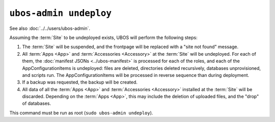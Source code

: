 ``ubos-admin undeploy``
=======================

See also :doc:`../../users/ubos-admin`.

Assuming the :term:`Site` to be undeployed exists, UBOS will perform the following steps:

#. The :term:`Site` will be suspended, and the frontpage will be replaced with a "site not found"
   message.

#. All :term:`Apps <App>` and :term:`Accessories <Accessory>` at the :term:`Site` will be undeployed.
   For each of them, the :doc:`manifest JSONs <../ubos-manifest>`
   is processed for each of the roles, and each of the AppConfigurationItems
   is undeployed: files are deleted, directories deleted recursively, databases
   unprovisioned, and scripts run. The AppConfigurationItems will be processed in
   reverse sequence than during deployment.

#. If a backup was requested, the backup will be created.

#. All data of all the :term:`Apps <App>` and :term:`Accessories <Accessory>` installed at the :term:`Site` will be discarded.
   Depending on the :term:`Apps <App>`, this may include the deletion of uploaded files, and the
   "drop" of databases.

This command must be run as root (``sudo ubos-admin undeploy``).
